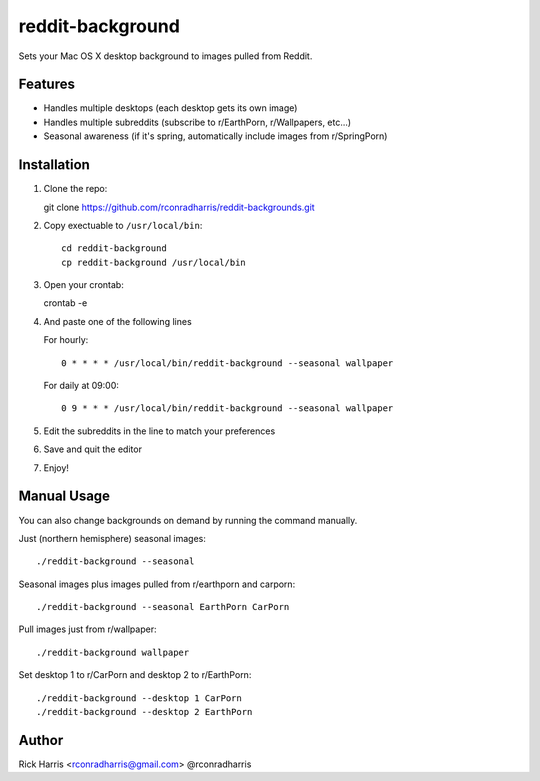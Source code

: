 =================
reddit-background
=================

Sets your Mac OS X desktop background to images pulled from Reddit.


Features
========

* Handles multiple desktops (each desktop gets its own image)
* Handles multiple subreddits (subscribe to r/EarthPorn, r/Wallpapers, etc...)
* Seasonal awareness (if it's spring, automatically include images from
  r/SpringPorn)


Installation
============

1. Clone the repo::

   git clone https://github.com/rconradharris/reddit-backgrounds.git

2. Copy exectuable to ``/usr/local/bin``::

    cd reddit-background
    cp reddit-background /usr/local/bin

3. Open your crontab::

   crontab -e

4. And paste one of the following lines

   For hourly::

        0 * * * * /usr/local/bin/reddit-background --seasonal wallpaper

   For daily at 09:00::

        0 9 * * * /usr/local/bin/reddit-background --seasonal wallpaper


5. Edit the subreddits in the line to match your preferences

6. Save and quit the editor

7. Enjoy!


Manual Usage
============

You can also change backgrounds on demand by running the command manually.


Just (northern hemisphere) seasonal images::

    ./reddit-background --seasonal


Seasonal images plus images pulled from r/earthporn and carporn::

    ./reddit-background --seasonal EarthPorn CarPorn


Pull images just from r/wallpaper::

    ./reddit-background wallpaper


Set desktop 1 to r/CarPorn and desktop 2 to r/EarthPorn::

    ./reddit-background --desktop 1 CarPorn
    ./reddit-background --desktop 2 EarthPorn


Author
======

Rick Harris <rconradharris@gmail.com>
@rconradharris
